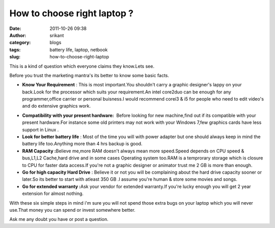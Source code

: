 How to choose right laptop ?
############################
:date: 2011-10-26 09:38
:author: srikant
:category: blogs
:tags: battery life, laptop, netbook
:slug: how-to-choose-right-laptop

This is a kind of question which everyone claims they know.Lets see.

Before you trust the marketing mantra's its better to know some basic
facts.

-  **Know Your Requirement** : This is most important.You shouldn't
   carry a graphic designer's lappy on your back.Look for the processor
   which suits your requirement.An intel core2duo can be enough for any
   programmer,office carrier or personal buisness.I would recommend
   corei3 & i5 for people who need to edit video's and do extensive
   graphics work.

.. raw:: html

   <div>

.. raw:: html

   </div>

-  **Compatibility with your present hardware:**  Before looking for new
   machine,find out if its compatible with your present hardware.For
   instance some old printers may not work with your Windows 7,few
   graphics cards have less support in Linux .

-  **Look for better battery life** : Most of the time you will with
   power adapter but one should always keep in mind the battery life
   too.Anything more than 4 hrs backup is good.

-  **RAM Capacity :**\ Believe me,more RAM doesn't always mean more
   speed.Speed depends on CPU speed & bus,L1,L2 Cache,hard drive and in
   some cases Operating system too.RAM is a temprorary storage which is
   closure to CPU for faster data access.If you're not a graphic
   designer or animator trust me 2 GB is more than enough.

-  **Go for high capacity Hard Drive** : Believe it or not you will be
   complaining about the hard drive capacity sooner or later.So its
   better to start with atleast 350 GB .I assume you're human & store
   some movies and songs.

-  **Go for extended warranty :**\ Ask your vendor for extended
   warranty.If you're lucky enough you will get 2 year extension for
   almost nothing.

With these six simple steps in mind i'm sure you will not spend those
extra bugs on your laptop which you will never use.That money you can
spend or invest somewhere better.

Ask me any doubt you have or post a question.

 

 
